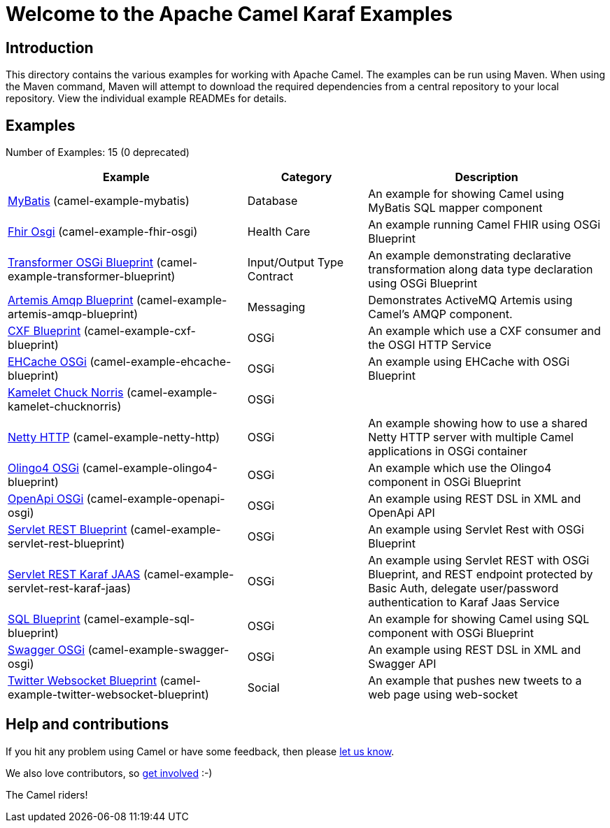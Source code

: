 = Welcome to the Apache Camel Karaf Examples

== Introduction

This directory contains the various examples for working with Apache
Camel. The examples can be run using Maven. When using the Maven
command, Maven will attempt to download the required dependencies from a
central repository to your local repository.
View the individual example READMEs for details.

== Examples

// examples: START
Number of Examples: 15 (0 deprecated)

[width="100%",cols="4,2,4",options="header"]
|===
| Example | Category | Description

| link:camel-example-mybatis/README.adoc[MyBatis] (camel-example-mybatis) | Database | An example for showing Camel using MyBatis SQL mapper component

| link:camel-example-fhir-osgi/README.adoc[Fhir Osgi] (camel-example-fhir-osgi) | Health Care | An example running Camel FHIR using OSGi Blueprint

| link:camel-example-transformer-blueprint/README.adoc[Transformer OSGi Blueprint] (camel-example-transformer-blueprint) | Input/Output Type Contract | An example demonstrating declarative transformation along data type declaration using OSGi Blueprint
    

| link:camel-example-artemis-amqp-blueprint/README.adoc[Artemis Amqp Blueprint] (camel-example-artemis-amqp-blueprint) | Messaging | Demonstrates ActiveMQ Artemis using Camel's AMQP component.
    

| link:camel-example-cxf-blueprint/README.adoc[CXF Blueprint] (camel-example-cxf-blueprint) | OSGi | An example which use a CXF consumer and the OSGI HTTP Service

| link:camel-example-ehcache-blueprint/README.adoc[EHCache OSGi] (camel-example-ehcache-blueprint) | OSGi | An example using EHCache with OSGi Blueprint

| link:camel-example-kamelet-chucknorris/README.adoc[Kamelet Chuck Norris] (camel-example-kamelet-chucknorris) | OSGi | 

| link:camel-example-netty-http/README.adoc[Netty HTTP] (camel-example-netty-http) | OSGi | An example showing how to use a shared Netty HTTP server with multiple Camel applications in OSGi
        container
    

| link:camel-example-olingo4-blueprint/README.adoc[Olingo4 OSGi] (camel-example-olingo4-blueprint) | OSGi | An example which use the Olingo4 component in OSGi Blueprint

| link:camel-example-openapi-osgi/README.adoc[OpenApi OSGi] (camel-example-openapi-osgi) | OSGi | An example using REST DSL in XML and OpenApi API

| link:camel-example-servlet-rest-blueprint/README.adoc[Servlet REST Blueprint] (camel-example-servlet-rest-blueprint) | OSGi | An example using Servlet Rest with OSGi Blueprint

| link:camel-example-servlet-rest-karaf-jaas/README.adoc[Servlet REST Karaf JAAS] (camel-example-servlet-rest-karaf-jaas) | OSGi | An example using Servlet REST with OSGi Blueprint, and REST endpoint protected by Basic Auth, delegate user/password authentication to Karaf Jaas Service

| link:camel-example-sql-blueprint/README.adoc[SQL Blueprint] (camel-example-sql-blueprint) | OSGi | An example for showing Camel using SQL component with OSGi Blueprint

| link:camel-example-swagger-osgi/README.adoc[Swagger OSGi] (camel-example-swagger-osgi) | OSGi | An example using REST DSL in XML and Swagger API

| link:camel-example-twitter-websocket-blueprint/README.adoc[Twitter Websocket Blueprint] (camel-example-twitter-websocket-blueprint) | Social | An example that pushes new tweets to a web page using web-socket
|===
// examples: END

== Help and contributions

If you hit any problem using Camel or have some feedback, 
then please https://camel.apache.org/support.html[let us know].

We also love contributors, 
so https://camel.apache.org/contributing.html[get involved] :-)

The Camel riders!
